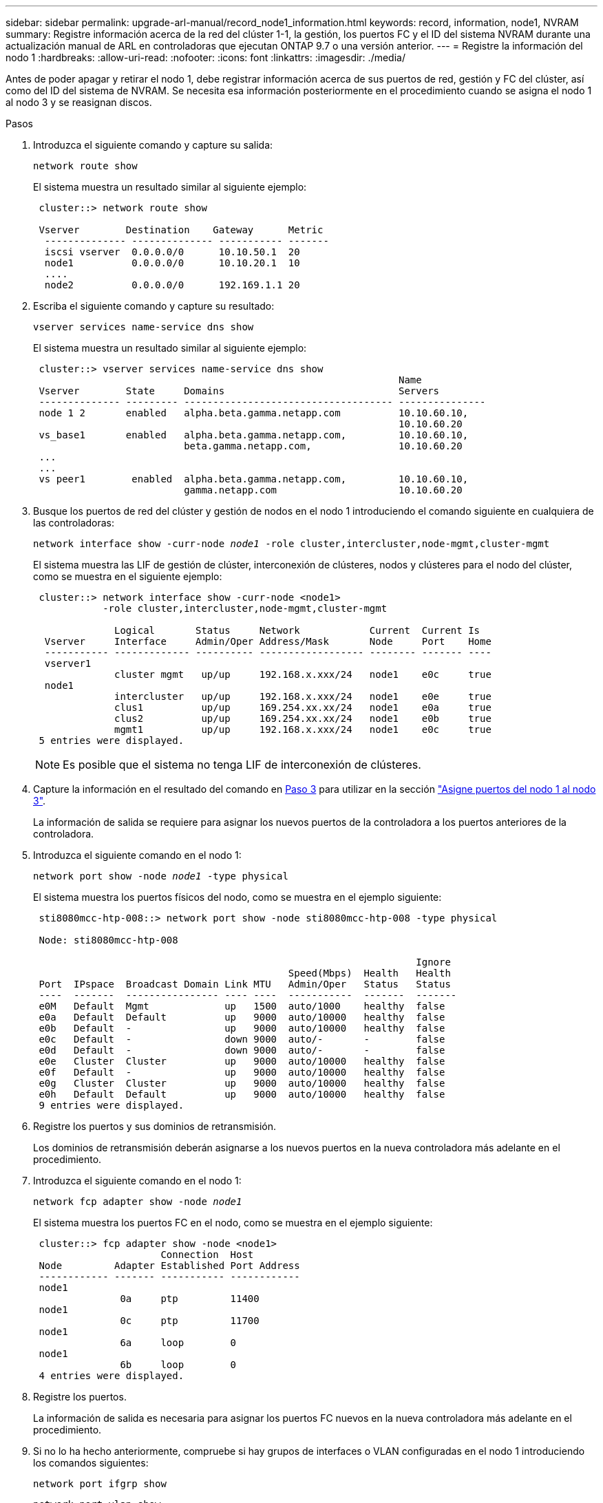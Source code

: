 ---
sidebar: sidebar 
permalink: upgrade-arl-manual/record_node1_information.html 
keywords: record, information, node1, NVRAM 
summary: Registre información acerca de la red del clúster 1-1, la gestión, los puertos FC y el ID del sistema NVRAM durante una actualización manual de ARL en controladoras que ejecutan ONTAP 9.7 o una versión anterior. 
---
= Registre la información del nodo 1
:hardbreaks:
:allow-uri-read: 
:nofooter: 
:icons: font
:linkattrs: 
:imagesdir: ./media/


[role="lead"]
Antes de poder apagar y retirar el nodo 1, debe registrar información acerca de sus puertos de red, gestión y FC del clúster, así como del ID del sistema de NVRAM. Se necesita esa información posteriormente en el procedimiento cuando se asigna el nodo 1 al nodo 3 y se reasignan discos.

.Pasos
. [[step1]]Introduzca el siguiente comando y capture su salida:
+
`network route show`

+
El sistema muestra un resultado similar al siguiente ejemplo:

+
[listing]
----
 cluster::> network route show

 Vserver        Destination    Gateway      Metric
  -------------- -------------- ----------- -------
  iscsi vserver  0.0.0.0/0      10.10.50.1  20
  node1          0.0.0.0/0      10.10.20.1  10
  ....
  node2          0.0.0.0/0      192.169.1.1 20
----
. Escriba el siguiente comando y capture su resultado:
+
`vserver services name-service dns show`

+
El sistema muestra un resultado similar al siguiente ejemplo:

+
[listing]
----
 cluster::> vserver services name-service dns show
                                                               Name
 Vserver        State     Domains                              Servers
 -------------- --------- ------------------------------------ ---------------
 node 1 2       enabled   alpha.beta.gamma.netapp.com          10.10.60.10,
                                                               10.10.60.20
 vs_base1       enabled   alpha.beta.gamma.netapp.com,         10.10.60.10,
                          beta.gamma.netapp.com,               10.10.60.20
 ...
 ...
 vs peer1        enabled  alpha.beta.gamma.netapp.com,         10.10.60.10,
                          gamma.netapp.com                     10.10.60.20
----
. [[man_record_1_step3]]Busque los puertos de red del clúster y gestión de nodos en el nodo 1 introduciendo el comando siguiente en cualquiera de las controladoras:
+
`network interface show -curr-node _node1_ -role cluster,intercluster,node-mgmt,cluster-mgmt`

+
El sistema muestra las LIF de gestión de clúster, interconexión de clústeres, nodos y clústeres para el nodo del clúster, como se muestra en el siguiente ejemplo:

+
[listing]
----
 cluster::> network interface show -curr-node <node1>
            -role cluster,intercluster,node-mgmt,cluster-mgmt

              Logical       Status     Network            Current  Current Is
  Vserver     Interface     Admin/Oper Address/Mask       Node     Port    Home
  ----------- ------------- ---------- ------------------ -------- ------- ----
  vserver1
              cluster mgmt   up/up     192.168.x.xxx/24   node1    e0c     true
  node1
              intercluster   up/up     192.168.x.xxx/24   node1    e0e     true
              clus1          up/up     169.254.xx.xx/24   node1    e0a     true
              clus2          up/up     169.254.xx.xx/24   node1    e0b     true
              mgmt1          up/up     192.168.x.xxx/24   node1    e0c     true
 5 entries were displayed.
----
+

NOTE: Es posible que el sistema no tenga LIF de interconexión de clústeres.

. Capture la información en el resultado del comando en <<man_record_node1_step3,Paso 3>> para utilizar en la sección link:map_ports_node1_node3.html["Asigne puertos del nodo 1 al nodo 3"].
+
La información de salida se requiere para asignar los nuevos puertos de la controladora a los puertos anteriores de la controladora.

. Introduzca el siguiente comando en el nodo 1:
+
`network port show -node _node1_ -type physical`

+
El sistema muestra los puertos físicos del nodo, como se muestra en el ejemplo siguiente:

+
[listing]
----
 sti8080mcc-htp-008::> network port show -node sti8080mcc-htp-008 -type physical

 Node: sti8080mcc-htp-008

                                                                  Ignore
                                            Speed(Mbps)  Health   Health
 Port  IPspace  Broadcast Domain Link MTU   Admin/Oper   Status   Status
 ----  -------  ---------------- ---- ----  -----------  -------  -------
 e0M   Default  Mgmt             up   1500  auto/1000    healthy  false
 e0a   Default  Default          up   9000  auto/10000   healthy  false
 e0b   Default  -                up   9000  auto/10000   healthy  false
 e0c   Default  -                down 9000  auto/-       -        false
 e0d   Default  -                down 9000  auto/-       -        false
 e0e   Cluster  Cluster          up   9000  auto/10000   healthy  false
 e0f   Default  -                up   9000  auto/10000   healthy  false
 e0g   Cluster  Cluster          up   9000  auto/10000   healthy  false
 e0h   Default  Default          up   9000  auto/10000   healthy  false
 9 entries were displayed.
----
. Registre los puertos y sus dominios de retransmisión.
+
Los dominios de retransmisión deberán asignarse a los nuevos puertos en la nueva controladora más adelante en el procedimiento.

. Introduzca el siguiente comando en el nodo 1:
+
`network fcp adapter show -node _node1_`

+
El sistema muestra los puertos FC en el nodo, como se muestra en el ejemplo siguiente:

+
[listing]
----
 cluster::> fcp adapter show -node <node1>
                      Connection  Host
 Node         Adapter Established Port Address
 ------------ ------- ----------- ------------
 node1
               0a     ptp         11400
 node1
               0c     ptp         11700
 node1
               6a     loop        0
 node1
               6b     loop        0
 4 entries were displayed.
----
. Registre los puertos.
+
La información de salida es necesaria para asignar los puertos FC nuevos en la nueva controladora más adelante en el procedimiento.

. Si no lo ha hecho anteriormente, compruebe si hay grupos de interfaces o VLAN configuradas en el nodo 1 introduciendo los comandos siguientes:
+
`network port ifgrp show`

+
`network port vlan show`

+
Utilizará la información de la sección link:map_ports_node1_node3.html["Asigne puertos del nodo 1 al nodo 3"].

. Realice una de las siguientes acciones:
+
[cols="60,40"]
|===
| Si... | Realice lo siguiente... 


| Ha registrado el número de ID del sistema NVRAM en la sección link:prepare_nodes_for_upgrade.html["Prepare los nodos para la actualización"]. | Pasar a la siguiente sección, link:retire_node1.html["Retire el nodo 1"]. 


| No ha registrado el número de ID del sistema NVRAM en la sección link:prepare_nodes_for_upgrade.html["Prepare los nodos para la actualización"] | Completo <<man_record_node1_step11,Paso 11>> y.. <<man_record_node1_step12,Paso 12>> y después continúe link:retire_node1.html["Retire el nodo 1"]. 
|===
. [[man_record_1_step11]]Introduzca el siguiente comando en cualquiera de los controladores:
+
`system node show -instance -node _node1_`

+
El sistema muestra información acerca del nodo 1, como se muestra en el siguiente ejemplo:

+
[listing]
----
 cluster::> system node show -instance -node <node1>
                              Node: node1
                             Owner:
                          Location: GDl
                             Model: FAS6240
                     Serial Number: 700000484678
                         Asset Tag: -
                            Uptime: 20 days 00:07
                   NVRAM System ID: 1873757983
                         System ID: 1873757983
                            Vendor: NetApp
                            Health: true
                       Eligibility: true
----
. [[man_record_1_step12]]registre el número de ID del sistema NVRAM que se va a utilizar en la sección link:install_boot_node3.html["Instale y arranque el nodo 3"].

